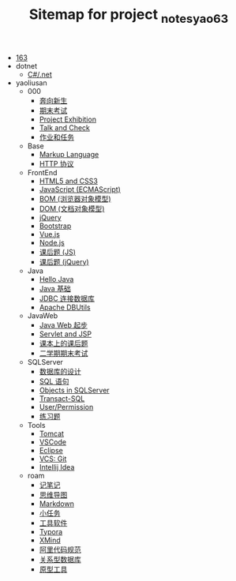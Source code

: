 #+TITLE: Sitemap for project _notes_yao63

- [[file:index.org][163]]
- dotnet
  - [[file:dotnet/csharp.org][C#/.net]]
- yaoliusan
  - 000
    - [[file:yaoliusan/000/a-new-class.org][奔向新生]]
    - [[file:yaoliusan/000/last.org][期末考试]]
    - [[file:yaoliusan/000/project-exhibition.org][Project Exhibition]]
    - [[file:yaoliusan/000/talk-and-check.org][Talk and Check]]
    - [[file:yaoliusan/000/tasks.org][作业和任务]]
  - Base
    - [[file:yaoliusan/Base/b-markup-language.org][Markup Language]]
    - [[file:yaoliusan/Base/e-http.org][HTTP 协议]]
  - FrontEnd
    - [[file:yaoliusan/FrontEnd/a_html5+css3.org][HTML5 and CSS3]]
    - [[file:yaoliusan/FrontEnd/c_js.org][JavaScript (ECMAScript)]]
    - [[file:yaoliusan/FrontEnd/d_bom.org][BOM (浏览器对象模型)]]
    - [[file:yaoliusan/FrontEnd/e_dom.org][DOM (文档对象模型)]]
    - [[file:yaoliusan/FrontEnd/h_jQuery.org][jQuery]]
    - [[file:yaoliusan/FrontEnd/l_bootstrap.org][Bootstrap]]
    - [[file:yaoliusan/FrontEnd/n_vue-js.org][Vue.js]]
    - [[file:yaoliusan/FrontEnd/w_nodejs.org][Node.js]]
    - [[file:yaoliusan/FrontEnd/y_kehouti_js.org][课后题 (JS)]]
    - [[file:yaoliusan/FrontEnd/z_kehouti_vue.org][课后题 (jQuery)]]
  - Java
    - [[file:yaoliusan/Java/a-hello-world.org][Hello Java]]
    - [[file:yaoliusan/Java/c-java.org][Java 基础]]
    - [[file:yaoliusan/Java/d-jdbc.org][JDBC 连接数据库]]
    - [[file:yaoliusan/Java/e-apache-dbutils.org][Apache DBUtils]]
  - JavaWeb
    - [[file:yaoliusan/JavaWeb/a_java_web_prelude.org][Java Web 起步]]
    - [[file:yaoliusan/JavaWeb/b_servlet+jsp.org][Servlet and JSP]]
    - [[file:yaoliusan/JavaWeb/java_web_kehouti.org][课本上的课后题]]
    - [[file:yaoliusan/JavaWeb/z_erxueqikaoshi.org][二学期期末考试]]
  - SQLServer
    - [[file:yaoliusan/SQLServer/a-design.org][数据库的设计]]
    - [[file:yaoliusan/SQLServer/b-sql.org][SQL 语句]]
    - [[file:yaoliusan/SQLServer/c-sqlserver-object.org][Objects in SQLServer]]
    - [[file:yaoliusan/SQLServer/d-tsql.org][Transact-SQL]]
    - [[file:yaoliusan/SQLServer/e-security.org][User/Permission]]
    - [[file:yaoliusan/SQLServer/f-misc.org][练习题]]
  - Tools
    - [[file:yaoliusan/Tools/Tomcat.org][Tomcat]]
    - [[file:yaoliusan/Tools/VSCode.org][VSCode]]
    - [[file:yaoliusan/Tools/eclipse.org][Eclipse]]
    - [[file:yaoliusan/Tools/git.org][VCS: Git]]
    - [[file:yaoliusan/Tools/idea.org][Intellij Idea]]
  - roam
    - [[file:yaoliusan/roam/20200818082911-记笔记.org][记笔记]]
    - [[file:yaoliusan/roam/20200818083126-思维导图.org][思维导图]]
    - [[file:yaoliusan/roam/20200818083258-markdown.org][Markdown]]
    - [[file:yaoliusan/roam/20200818083701-小任务.org][小任务]]
    - [[file:yaoliusan/roam/20200818084418-工具软件.org][工具软件]]
    - [[file:yaoliusan/roam/20200818084516-typora.org][Typora]]
    - [[file:yaoliusan/roam/20200818085308-xmind.org][XMind]]
    - [[file:yaoliusan/roam/20200824005731-阿里代码规范.org][阿里代码规范]]
    - [[file:yaoliusan/roam/20200826034745-关系型数据库.org][关系型数据库]]
    - [[file:yaoliusan/roam/20201015005125-原型工具.org][原型工具]]